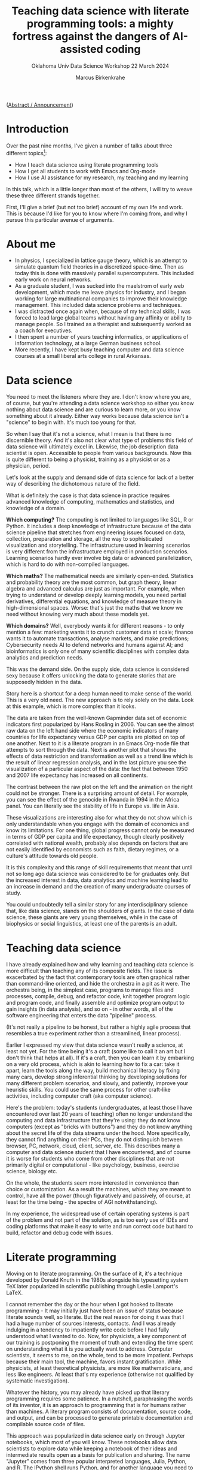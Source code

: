 #+TITLE:Teaching data science with literate programming tools: a mighty fortress against the dangers of AI-assisted coding
#+AUTHOR:Marcus Birkenkrahe
#+SUBTITLE:Oklahoma Univ Data Science Workshop 22 March 2024
#+STARTUP:overview hideblocks indent

([[https://github.com/birkenkrahe/org/blob/master/research/oklahoma_2024.org][Abstract / Announcement]])

* Introduction

Over the past nine months, I've given a number of talks about three
different topics[fn:1]:

- How I teach data science using literate programming tools
- How I get all students to work with Emacs and Org-mode
- How I use AI assistance for my research, my teaching and my learning

In this talk, which is a little longer than most of the others, I will
try to weave these three different strands together.

First, I'll give a brief (but not too brief) account of my own life
and work. This is because I'd like for you to know where I'm coming
from, and why I pursue this particular avenue of arguments.

* About me

- In physics, I specialized in lattice gauge theory, which is an
  attempt to simulate quantum field theories in a discretized
  space-time. Then as today this is done with massively parallel
  supercomputers. This included early work on neural networks.
- As a graduate student, I was sucked into the maelstrom of early web
  development, which made me leave physics for industry, and I began
  working for large multinational companies to improve their knowledge
  management. This included data science problems and techniques.
- I was distracted once again when, because of my technical skills, I
  was forced to lead large global teams without having any affinity or
  ability to manage people. So I trained as a therapist and
  subsequently worked as a coach for executives.
- I then spent a number of years teaching informatics, or applications
  of information technology, at a large German business school.
- More recently, I have kept busy teaching computer and data science
  courses at a small liberal arts college in rural Arkansas.

* Data science

You need to meet the listeners where they are. I don't know where you
are, of course, but you're attending a data science workshop so either
you know nothing about data science and are curious to learn more, or
you know something about it already. Either way works because data
science isn't a "science" to begin with. It's much too young for that.

So when I say that it's not a science, what I mean is that there is no
discernible theory. And it's also not clear what type of problems this
field of data science will ultimately excel in. Likewise, the job
description data scientist is open. Accessible to people from various
backgrounds. Now this is quite different to being a physicist,
training as a physicist or as a physician, period.

Let's look at the supply and demand side of data science for lack of a
better way of describing the dichotomous nature of the field.

What is definitely the case is that data science in practice requires
advanced knowledge of computing, mathematics and statistics, and
knowledge of a domain.

*Which computing?* The computing is not limited to languages like SQL, R
or Python. It includes a deep knowledge of infrastructure because of
the data science pipeline that stretches from engineering issues
focused on data, collection, preparation and storage, all the way to
sophisticated visualization and storytelling. The infrastructure used
in learning scenarios is very different from the infrastructure
employed in production scenarios. Learning scenarios hardly ever
involve big data or advanced parallelization, which is hard to do with
non-compiled languages.

*Which maths?* The mathematical needs are similarly
open-ended. Statistics and probability theory are the most common, but
graph theory, linear algebra and advanced calculus are just as
important. For example, when trying to understand or develop deeply
learning models, you need partial derivatives, differential equations,
and knowledge of measure theory in high-dimensional spaces. Worse:
that's just the maths that we know we need without knowing very much
about these models yet.

*Which domains?* Well, everybody wants it for different reasons - to
only mention a few: marketing wants it to crunch customer data at
scale; finance wants it to automate transactions, analyse markets, and
make predictions; Cybersecurity needs AI to defend networks and humans
against AI; and bioinformatics is only one of many scientific
disciplines with complex data analytics and prediction needs.

This was the demand side. On the supply side, data science is
considered sexy because it offers unlocking the data to generate
stories that are supposedly hidden in the data.

Story here is a shortcut for a deep human need to make sense of the
world. This is a very old need. The new approach is to rely solely on
the data. Look at this example, which is more complex than it looks.

The data are taken from the well-known Gapminder data set of economic
indicators first popularized by Hans Rosling in 2006. You can see the
almost raw data on the left hand side where the economic indicators of
many countries for life expectancy versus GDP per capita are plotted
on top of one another. Next to it is a literate program in an Emacs
Org-mode file that attempts to sort through the data. Next is another
plot that shows the effects of data restriction and transformation as
well as a trend line which is the result of linear regression
analysis, and in the last picture you see the visualization of a
particular aspect of the data: the fact that between 1950 and 2007
life expectancy has increased on all continents.

The contrast between the raw plot on the left and the animation on the
right could not be stronger. There is a surprising amount of
detail. For example, you can see the effect of the genocide in Rwanda
in 1994 in the Africa panel. You can literally see the stability of
life in Europe vs. life in Asia.

These visualizations are interesting also for what they do not show
which is only understandable when you engage with the domain of
economics and know its limitations. For one thing, global progress
cannot only be measured in terms of GDP per capita and life
expectancy, though clearly positively correlated with national wealth,
probably also depends on factors that are not easily identified by
economists such as faith, dietary regimes, or a culture's attitude
towards old people.

It is this complexity and this range of skill requirements that meant
that until not so long ago data science was considered to be for
graduates only. But the increased interest in data, data analytics and
machine learning lead to an increase in demand and the creation of
many undergraduate courses of study.

You could undoubtedly tell a similar story for any interdisciplinary
science that, like data science, stands on the shoulders of giants. In
the case of data science, these giants are very young themselves,
while in the case of biophysics or social linguistics, at least one of
the parents is an adult.

* Teaching data science

I have already explained how and why learning and teaching data
science is more difficult than teaching any of its composite
fields. The issue is exacerbated by the fact that contemporary tools
are often graphical rather than command-line oriented, and hide the
orchestra in a pit as it were. The orchestra being, in the simplest
case, programs to manage files and processes, compile, debug, and
refactor code, knit together program logic and program code, and
finally assemble and optimize program output to gain insights (in data
analysis), and so on - in other words, all of the software engineering
that enters the data "pipeline" process.

(It's not really a pipeline to be honest, but rather a highly agile
process that resembles a true experiment rather than a streamlined,
linear process).

Earlier I expressed my view that data science wasn't really a science,
at least not yet. For the time being it's a craft (some like to call
it an art but I don't think that helps at all). If it's a craft, then
you can learn it by embarking on a very old process, which is akin to
learning how to fix a car: take it apart, learn the tools along the
way, build mechanical literacy by fixing many cars, develop strong
inferential thinking by developing solutions for many different
problem scenarios, and slowly, and patiently, improve your heuristic
skills. You could use the same process for other craft-like
activities, including computer craft (aka computer science).

Here's the problem: today's students (undergraduates, at least those I
have encountered over last 20 years of teaching) often no longer
understand the computing and data infrastructure that they're using:
they do not know computers (except as "bricks with buttons") and they
do not know anything about the secret life of the data streams under
the hood. More specifically, they cannot find anything on their PCs,
they do not distinguish between browser, PC, network, cloud, client,
server, etc. This describes many a computer and data science student
that I have encountered, and of course it is worse for students who
come from other disciplines that are not primarily digital or
computational - like psychology, business, exercise science, biology
etc.

On the whole, the students seem more interested in convenience than
choice or customization. As a result the machines, which they are
meant to control, have all the power (though figuratively and
passively, of course, at least for the time being - the spectre of AGI
notwithstanding).

In my experience, the widespread use of certain operating systems is
part of the problem and not part of the solution, as is too early use
of IDEs and coding platforms that make it easy to write and run
correct code but hard to build, refactor and debug code with issues.

* Literate programming

Moving on to literate programming. On the surface of it, it's a
technique developed by Donald Knuth in the 1980s alongside his
typesetting system TeX later popularized in scientific publishing
through Leslie Lamport's LaTeX.

I cannot remember the day or the hour when I got hooked to literate
programming - It may initially just have been an issue of status
because literate sounds well, so literate. But the real reason for
doing it was that I had a huge number of sources interests,
contacts. And I was already indulging in a tendency to impatiently
write code before I had fully understood what I wanted to do. Now, for
physicists, a key component of our training is postponing the moment
of truth and extending the time spent on understanding what it is you
actually want to address. Computer scientists, it seems to me, on the
whole, tend to be more impatient. Perhaps because their main tool, the
machine, favors instant gratification. While physicists, at least
theoretical physicists, are more like mathematicians, and less like
engineers. At least that's my experience (otherwise not qualified by
systematic investigation).

Whatever the history, you may already have picked up that literary
programming requires some patience. In a nutshell, paraphrasing the
words of its inventor, it is an approach to programming that is for
humans rather than machines. A literary program consists of
documentation, source code, and output, and can be processed to
generate printable documentation and compilable source code of files.

This approach was popularized in data science early on through Jupyter
notebooks, which most of you will know. These notebooks allow data
scientists to explore data while keeping a notebook of their ideas and
intermediate results open as a basis for publication and sharing. The
name "Jupyter" comes from three popular interpreted languages, Julia,
Python, and R. The IPython shell runs Python, and for another language
you need to install/load the respective kernel. Kernels are now
available for compiled languages, too, to add REPL functionality. You
cannot run more than one of these languages in a given notebook at the
same time. This is one of the reasons to switch to Emacs + Org-mode
(see below).

While the general idea of literate programs and the accompanying
style, literate programming, is simple, there are different
implementations. For example, in Emacs Org-mode, a lightweight tool to
add true literate programming functionality is with =noweb=. It is
language-agnostic, that is it can be used with any programming
language.

*Noweb* supports the notion of tangling and weaving:
- Tangling is the process of extracting the program's source code from
  the literate programming document, making it ready for compilation.
- Weaving generates human-readable documentation from the same
  document, including both the narrative text, the embedded code, and
  potential output, formatted in a way that's suitable for reading and
  understanding the program's structure and logic.

In Emacs Org-mode files, you flag a code block with =:noweb yes= for
inclusion of other named code blocks. Here is an example that uses
Org-mode code blocks in Emacs - but =noweb= could also be used as a
standalone literate programming tool.

The named code block =hello_world= below contains an R function. The
next code block uses
#+begin_example org
#+name: def
#+begin_src R :results silent :session *R*
  hello <- function() {
    return ("Hello, world!")
    }
#+end_src
#+name: use "hello world" function hello()
#+begin_src R :noweb yes :session *R* :tangle hello.R
  <<def>>
  hello()
#+end_src

#+RESULTS: use "hello world" function hello()
: Hello, world!
#+end_example

The tangled source code looks like this - =noweb= works like a
preprocessor that substitutes =def= for =<<def>>=.
#+begin_example
hello <- function() {
  return ("Hello, world!")
  }

## call hello
hello()
#+end_example

Other implementations of Knuth's idea include his original tools WEB
(for Pascal) and CWEB (for C), Org-mode for Emacs, Jupyter notebooks,
R Markdown (with the =knitr= package), and even "literate Haskell". I
have no experience with literate Haskell, but I have used all of the
other implementations, with Emacs + Org-mode my favorite tool by far.

I will explain later how I use literate programming in my
teaching. But first let me briefly summarize some perhaps unexpected
challenges of data science education.

* Literate programming with Emacs and Org-mode

Emacs is a fully customizable programming platform. It is
self-documenting, extensible, transparent, includes a text editor and
shell capabilities, weans users off the mouse and gets them used to
command line/keyboard interaction with the computer, is largely
written in Lisp (the first proper AI language), is free and open
source software, is based on the Unix methodology, is available since
the mid-1980s (and used by me since 1991), is not really hard to learn
and easy to use.

As a literate programming tool, Emacs allows you to execute code
blocks in Org-mode files (currently in 43 languages), display the
results (in the file - as long as they're not dynamic like an
animation), interact with the OS via several terminal programs,
extract source code with tangle, render documentation in multiple
formats including LaTeX, manage tasks and projects, load and use
thousands of add-on packages.

Shortly after my arrival at Lyon College, in 2022, I decided to face
the double demons of convenience and complexity - convenience as the
ruling student motive, and complexity as the dominant data science
demand.

Only about three years earlier I had made the change from business
informatics to data science, as well as from Windows/MacOS back to
Linux, and also back to Emacs. I was delighted to learn about
Org-mode and began to use it heavily in my own work.

At Lyon, starting in spring 2022, I began to mandate the use of Emacs
and Org-mode in all my computer and data science classes. In the fall
of 2023, I published my experiences after three terms in nine
different courses covering all levels of difficulty in an
undergraduate degree.

My findings contradicted the common wisdom that Emacs has too steep a
learning curve for absolute beginners. It was considered hard at the
start but well wort the investment especially for compiled languages
like C, and in data science courses where I taught different languages
in concert (e.g. R, Python and SQL).

The overall quality of the documentation created by the students in
their literate programs was uneven but higher and more voluminuous
than ever before.

The students particularly liked the interactiveness of the approach
(more about that below). Most importantly, the students' mastery and
knowledge of computing and data science infrastructure was much
improved. As a consequence, their ability to perform well during
internships or on the job was much higher. The best students would not
be content with using Emacs in class but took it to heart and kept
using it long after - in some cases "infecting" the host of their
workplace with Emacs + Org-mode and the literate programming
methodology.

A few words about the way I teach my courses. You can see the material
that I use on GitHub yourself. My lectures are typically short and
they are accompanied by code-along files and followed by practice
files, all of which are Emacs org mode files. During my lectures, the
students called along with me. They then work on their own using
practice files. Their home assignments are Org-mode and they must
submit solutions as literate programs, i.e. as Emacs Org-mode files. I
often create videos demonstrating assignment solutions in literate
programming style. In effect, the students are continously immersed in
a world in which they only code using Emacs and Org-mode. Through
Emacs they learn about package management, use of the shell, Linux
shell commands even in Windows (which are the only available computers
in the lab), file tree structure, process control, and much more.

To facilitate onboarding, I developed a simplified Emacs tutorial
focused on the basics of literate programming with Org-mode:

- Navigation and major modes
- Managing files and buffers
- Customizing the interface
- Keyboard shortcuts

By the end of the 2nd week, most students were able to use Emacs and
Org-mode competently for their assignments in and outside of
class. All classes were taught physically in a computer lab. Emacs
with Org-mode and necessary languages were pre-installed on the
computers, which ran Windows (like most of the students' personal
computers). A typical class involved a lecture delivered by me in
Emacs as a code along: the students would get an Org-mode file with
all code removed. Students submitted home assignments as Org-mode
files complete with documentation, code, and sample output. Working
this way made classes highly interactive: students were busy coding,
and learning to control their environment better all the time.

In my classes, the students have to complete an independent, agile
research project using an adaptation of Scrum. You can find examples
of these high octane projects in my paper.  Using literate programming
for the projects provided some unique benefits: by having to
continuously interweave documentation, references, and output
alongside functional code, students learnt to communicate their work
throughout the term, in varying stages of completion, from research
question to prototype to finished product.

* AI disruption

I promised to address the dangers of AI coding assistance period. Let
me first sketch the situation as I see it. I'll be brief also because
anything related to augmenting human workflow with AI is in extreme
flux and changes all the time.

When I say "AI", I mean large language models (LLMs) of the
transformer variety like ChatGPT, Claude, or Gemini (though see below
for some remarks on types of models).

Take the announcement by Cognition Labs less than 2 weeks ago that
they had created the first AI software engineer. Pretty much anything
you hear in this realm spells "disruption", not just "change". I am
not qualified to comment on the disruption in production software
engineering since I don't work there but I can comment on the
disruption of computer and data science education (and to an extent
the disruption of other forms and subjects of education, too, since
these are much discussed at our liberal arts college).

My summary view, which is shared by many: nobody in their right mind
would hire an AI developer or software engineer if it was a person and
not a machine: empirical studies find that only 65% of AI-generated
code is accurate at best (cp. Yetistiren et al. 2023). Devin, "the
first AI software engineer" resolves 14% of real software engineering
problems (SWE-bench test). On the whole, these machines work well when
the coast is clear, and they fail when ... well, nobody knows why
exactly or when exactly they fail (remember when I said computer and
data science weren't sciences but crafts? There's no theory to speak
of - the math is applied, useful to achieve performance improvements
but not to establish a theory of AI computing, especially of deep
learning methods). I apologize for the handwaving nature of my
description (though it's mostly deserved).

In the past 30 years, I have often focused on disruptive
technologies - starting with my PhD work, which used the then
pretty-new programming language C++ to implement a graph library to
speed up numerical algorithms, until my current interest in generative
AI. This covers all AI apps that generate new stuff out of old stuff,
by digesting large amounts of textual and visual information and using
it to complete user prompts for new texts or images. Most of these
topics are no longer active interests of mine but they all relates to
a common core, which is trying to understand complex systems from a
tool based perspective. You do all know the saying “If all you’ve got
is a hammer, every problem looks like a nail” - For complex systems
especially, I’ve found it beneficial to have many different tools from
different problem-solving disciplines at hand. Or it could be that I’m
just in love with tools because I was born into a family of artisans,
and my grandfather was a blacksmith who specialized in building and
fixing metal work for medieval castles up and down the river Rhine in
Germany.

Still, at least until six months ago, the spirit of AI in the
developers' community was pretty positive, and I don't expect that
this has changed much given the new injection of cash, time, brain and
relentless marketing for AI-assistants on all available channels, even
in Emacs (in the form of the charming minor =org-ai= mode, which I use a
lot): according to the 2023 Stackoverflow Developer Survey, 82% of
developers already write code using AI (probably more likely Copilot
than ChatGPT), 49% debug using AI, and 42% trust in the accuracy of
the AI tools. Developers are mostly after increasing their
productivity as professionals, learning faster, and being more
efficient. The only positive aspect that I can discern among all of
this is that 34% of developers document code with AI tools, which
undoubtedly means that they document more (though not necessarily
correctly).

To make statements about accuracy, let alone act on them, is difficult
because of the nature of LLMs: they are black-boxed, therefore
difficult to analyze, the use of a natural language interface is both
a blessing (because it feels natural and human) and a curse (because
language is a tricky UI - we don't understand language well at all,
and we don't understand ourselves well especially when it comes to
interacting with machines, or with machines as assistants as part of a
larger human team).

What we do know is that the success of these models so far is
uncanny and unreasonable in the sense of Wigner's (1960)
characterization of the success of mathematics to describe the
physical world, and of the prediction by Halevy et al. (2009) that
data will be unreasonably effective in machine learning (that is, we
don't know why and we may never know why - a situation that ought to
be very uncomfortable for the scientifically minded).

Above all, I was, and I am, interested in articulating positive
didactic responses to this second mess (after the data science mess
described earlier). So here is what I've done so far.

* Responding to AI disruption

I have identified 10 different, non-trivial, new (for me) use cases
for AI-assisted teaching and learning, especially, but not only, when
computer and data science are concerned:
1. Create images for presentations or chats
2. Solutions to textbook exercises
3. Create test questions with solutions
4. Explanations of code chunks
5. Provide syntax definitions
6. Syllabus from textbook TOCs
7. Critique a lecture, exercise, test material
8. Summarize online content
9. Summarize a student's submission
10. Improve prompts to improve queries

After drawing up a list, I asked ChatGPT to order it for me based on
my query history (going back to November 2022), and this is the
result. I thought that I had barely made use of (2) and (4) but I was
aware of (1,3,5) as my top uses.

Concrete uses include:
1) The funnel: "Use all material of a given week to design a quiz or
   an exercise" (requiring more detail, e.g. the type of quiz
   questions, and the skill level or issues of the learners).
2) The memory: "Remind me how this works in [programming language that
   I'm not currently using much]".
3) The artist: "Create an action figure diorama/diagram/poster for
   [specific purpose]".

On the whole, apart from the last use, I have experienced the AI as
addictive and extractive rather than additive and effective. I think
it is useful if and only if you don't really care what you say or
write, or if you are willing to make up for the difference - e.g. by
carefully checking every result returned by the AI as if it was a
person with unpredictable episodes of total mental breakdown, or a
genius, easily distracted three-year old.

The AI is definitely a psychologically fascinating resource. It
creates a unique dynamic, with the potential to engage all of our
attention and energy and giving little in return - a little like an
unhappy marriage with benefits.

* Literate programming to the rescue

I have some evidence for my claim that literate programming may prove
extremely beneficial to alleviate some of the dangers of
AI-assistance. Again, I can only speak for computer and data science
education with some competence, but my argument may extend further.

Remember that literate programming is designed for humans and not for
machines. The machine only gets the by-product of the
tangling. Creating a literate programming must be done with a human
reader and user in mind - and this is what the AI cannot do (and if it
tries, it usually fails miserably not in the sense that it does not
deliver but that what it delivers is often of very low quality).

Literate programming against AI addiction works on several levels:
Emacs and Org-mode require immersion from the student. This immersion
beats the superficial conversational relationship with the AI. There
is a steep learning curve with many interdependencies because of the
need to understand, and master the computing infrastructure. This
learning cannot be made shorter by AI memory crutches. Lastly, using
literate programming in the classroom in the way I do it, as part of
an interactive, highly participatory process, engages the whole human
and immerses the student once again in his or her problem solving
process.

Just for the fun of it, I tested a few weeks ago how well ChatGPT
could mimic a human literate programmer. I used a Fibonacci program as
an example, and I asked the AI to improve its first result with a
"human touch". This showed me that the AI could possibly deliver a
near-human result - but getting a result is not the main or only
purpose of the teaching. Instead it is the immersive quality of the
work. See for yourself at [[http://tinyurl.com/litproggpt4][tinyurl.com/litproggpt4]].

To mount a more profound defense against the threats and dangers
inherent in the use of AI in education and industry will take quite
some effort, especially because whoever does it will be greeted as a
Kassandra.

* Conclusions

As Becker et al (2023) point out (somewhat drily): "AI-generated code
presents both opportunities and challenges for students and
educators."

There is no chance to predict how the scales will be tipped in the
future but I think programming as a professional activity will
continue to be hard, and software engineering will not become easier
but likely harder as the technology mix will acquire not very well
understood AI, and as AI-infused applications are increasingly pushed
into the mainstream.

I suggest adopting (or redisovering) the methods known as "literate
programming", which have the potential to refocus program development,
e.g. as part of a data science workflow, highlighting the human part
of the processes involved, and reduce dependency on AI.

To implement literate programming in education, I prefer a tool like
Emacs coupled with Org-mode, which teaches important computing
infrastructure principles and gets students used to choice instead of
convenience.

* Sources, script and slides

- These slides: [[http://tinyurl.com/ou-2024-slides][tinyurl.com/ou-2024-slides]]
- Speaker notes: [[http://tinyurl.com/ou-2024-notes][tinyurl.com/ou-2024-notes]]
- Case study: [[http://tinyurl.com/litprog-tools][tinyurl.com/litprog-tools]]
- Literate programming videos: [[https://youtube.com/@LiterateProgramming][youtube.com/@LiterateProgramming]]

* My own computing setup

- All teaching material is on =GitHub= (apart from =Canvas= quizzes). With
  about 200 contributions per day, I write about 100k lines of code
  per year. Other platforms: =DataCamp=, =Google Colab=, =Kaggle=, =Discord=,
  and =Google spaces=/=chat= for course-based community.
- =Linux Mint= 21.3 with =Emacs= 29.2 modified for Debian (though I also
  have Windows 10 and MacOS 15.5 so that I know what my students are
  up against, poor sods). Raspberry Pi (=Raspbian=), micro:bit for the
  occasional maker project (would like to do more).
- Heavily used packages include =org-mode= with =org-babel= for coding (R,
  Python, C/C++, Elisp, SQL, JS), =org-roam= for notes, =org-present= for
  presentations, =ox-ipynb= for notebooks, =ace-window=, =ivy/swiper= for
  window/buffer control, =spacious-padding=, =doom-ir-black theme=,
  =rainbow-delimiters=, =org-tempo= for skeleton code, =org-bullets= for
  layout, Emacs Speaks Statistics (=ess=) for R. Recently used: =org-ai=
  for ChatGPT, =espeak= and =whisper= for speech-to-text conversion.
- Other tools that come to mind: =simpleScreenrecorder= for tutorial
  videos, =SQLite= for database practice and teaching, =bash= for
  scripting, =Google Chrome= and =Google Slides= for browsing and
  presenting outside of class (mostly because we're a "Google"
  school), and =Zoom= for session recording.

* References

B.A. Becker, P. Denny, J. Finnie-Ansley, A. Luxton-Reilly, J. Prather,
and E.A. Santos, "Programming Is Hard - Or at Least It Used to Be:
Educational Opportunities and Challenges of AI Code Generation," in
Proceedings of the 54th ACM Technical Symposium on Computer Science
Education V. 1, pp. 500-506, Association for Computing
Machinery, 2023.

E. Wigner, The Unreasonable Effectiveness of Mathematics in the
Natural Sciences, in Communications in Pure and Applied Mathematics,
Vol. 13, No. I (February 1960).

A. Halevy, P. Norvig and F. Pereira, "The Unreasonable Effectiveness
of Data," in IEEE Intelligent Systems, vol. 24, no. 2, pp. 8-12,
March-April 2009, doi: 10.1109/MIS.2009.

B. Yetiştiren, I. Özsoy, M. Ayerdem, and E. Tüzün, "Evaluating the
Code Quality of AI-Assisted Code Generation Tools: An Empirical Study
on GitHub Copilot, Amazon Code Whisperer, and ChatGPT," arXiv
preprint, 2023. arXiv:2304.10778

* Footnotes

[fn:1] (1) [[https://docs.google.com/presentation/d/1FRa-NvGFR7HWZN_WEpjrUNBbvLSw5j89EqBlXi4NKZY/edit?usp=sharing][White River Medical Center, Batesville AR, Aug 8, 2023]]; (2)
[[https://docs.google.com/presentation/d/1Shh4av_uJMxW1Ebu4cvqBGEtmRgWdh9Q9eXrh9xzhiY/edit?usp=sharing][Southeast
Symposium of Contemporary Engineering Topics, Little Rock AR, Sept 15,
2023]]; (3) [[https://docs.google.com/presentation/d/1o4AOEUpiea0zBZ-r2XIb11WLmem1QzDR/edit?usp=sharing&ouid=102963037093118135110&rtpof=true&sd=true][Annual Conference of the Arkansas College Teachers of
Business and Economics, Lyon College, Batesville AR, Sept 22, 2024]];
(4) [[https://docs.google.com/presentation/d/1bWmW1JlPO6askf1Y8iIAn4ydlNX_Q9NigDmNlC2ebpU/edit?usp=sharing][Scotsfest, Batesville AR, Oct 28, 2023]]; (5) [[https://emacsconf.org/2023/talks/teaching/][EmacsConf 2023, Dec 2,
2023]]; (6) [[https://docs.google.com/presentation/d/1FyhC8ePSwvBP-V-n4hts4Lb5C4fI7swt8KqBsoAfahg/edit?usp=sharing][University Arkansas School of Medical Sciences (UAMS) Dept
of Biomedical Informatics, Dec 14, 2023]]; (7) [[https://docs.google.com/presentation/d/1hmAza_97JLp_wxTRBlhLoVFe-5Fo3Pc92AiQcWy7D8M/edit?usp=sharing][UAMS Center of Public
Health Management, Feb 22, 2024]]; (8) [[https://library.iated.org/view/BIRKENKRAHE2024ROL][Int Conf of Technology,
Education, and Development, Valencia Spain, Mar 4-6, 2024]].
